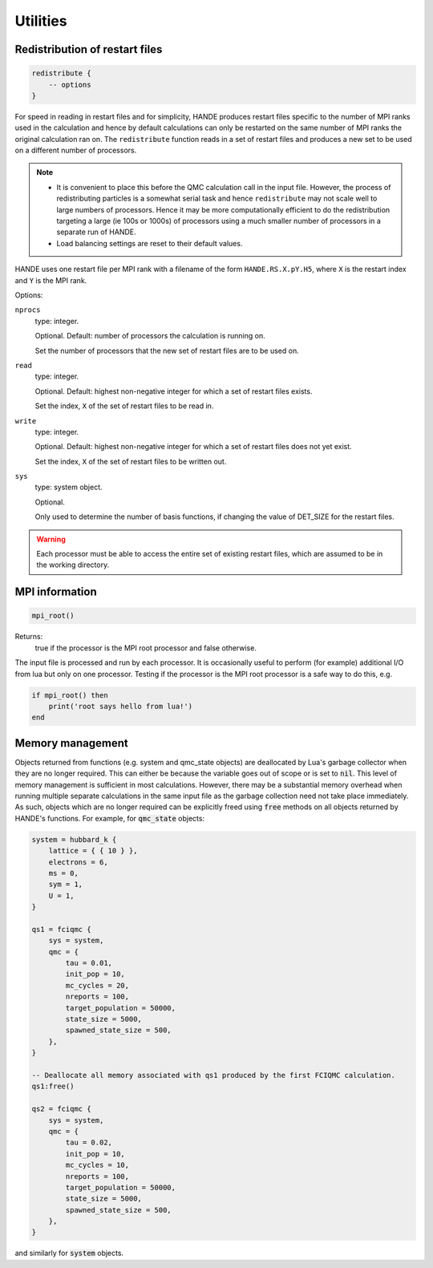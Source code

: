 Utilities
=========

Redistribution of restart files
-------------------------------

.. code-block:: lua

    redistribute {
        -- options
    }

For speed in reading in restart files and for simplicity, HANDE produces restart files
specific to the number of MPI ranks used in the calculation and hence by default
calculations can only be restarted on the same number of MPI ranks the original
calculation ran on.  The ``redistribute`` function reads in a set of restart files and
produces a new set to be used on a different number of processors.

.. note::

   * It is convenient to place this before the QMC calculation call in the input file.
     However, the process of redistributing particles is a somewhat serial task and hence
     ``redistribute`` may not scale well to large numbers of processors.  Hence it may be
     more computationally efficient to do the redistribution targeting a large (ie 100s
     or 1000s) of processors using a much smaller number of processors in a separate run
     of HANDE.
   * Load balancing settings are reset to their default values.

HANDE uses one restart file per MPI rank with a filename of the form ``HANDE.RS.X.pY.H5``,
where ``X`` is the restart index and ``Y`` is the MPI rank.

Options:

``nprocs``
    type: integer.

    Optional.  Default: number of processors the calculation is running on.

    Set the number of processors that the new set of restart files are to be used on.
``read``
    type: integer.

    Optional.  Default: highest non-negative integer for which a set of restart files
    exists.

    Set the index, ``X`` of the set of restart files to be read in.
``write``
    type: integer.

    Optional.  Default: highest non-negative integer for which a set of restart files does
    not yet exist.

    Set the index, ``X`` of the set of restart files to be written out.
``sys``
    type: system object.

    Optional.

    Only used to determine the number of basis functions, if changing the value of DET_SIZE
    for the restart files.

.. warning::

   Each processor must be able to access the entire set of existing restart files, which
   are assumed to be in the working directory.

MPI information
---------------

.. code-block:: lua

    mpi_root()

Returns:
    true if the processor is the MPI root processor and false otherwise.

The input file is processed and run by each processor.  It is occasionally useful to
perform (for example) additional I/O from lua but only on one processor.  Testing if
the processor is the MPI root processor is a safe way to do this, e.g.

.. code-block:: lua

    if mpi_root() then
        print('root says hello from lua!')
    end

Memory management
-----------------

Objects returned from functions (e.g. system and qmc_state objects) are deallocated by
Lua's garbage collector when they are no longer required.  This can either be because the
variable goes out of scope or is set to :code:`nil`.  This level of memory management is
sufficient in most calculations.  However, there may be a substantial memory overhead when
running multiple separate calculations in the same input file as the garbage collection
need not take place immediately.  As such, objects which are no longer required can be
explicitly freed using :code:`free` methods on all objects returned by HANDE's functions.
For example, for :code:`qmc_state` objects:

.. code-block:: lua

    system = hubbard_k {
        lattice = { { 10 } },
        electrons = 6,
        ms = 0,
        sym = 1,
        U = 1,
    }

    qs1 = fciqmc {
        sys = system,
        qmc = {
            tau = 0.01,
            init_pop = 10,
            mc_cycles = 20,
            nreports = 100,
            target_population = 50000,
            state_size = 5000,
            spawned_state_size = 500,
        },
    }

    -- Deallocate all memory associated with qs1 produced by the first FCIQMC calculation.
    qs1:free()

    qs2 = fciqmc {
        sys = system,
        qmc = {
            tau = 0.02,
            init_pop = 10,
            mc_cycles = 10,
            nreports = 100,
            target_population = 50000,
            state_size = 5000,
            spawned_state_size = 500,
        },
    }

and similarly for :code:`system` objects.
